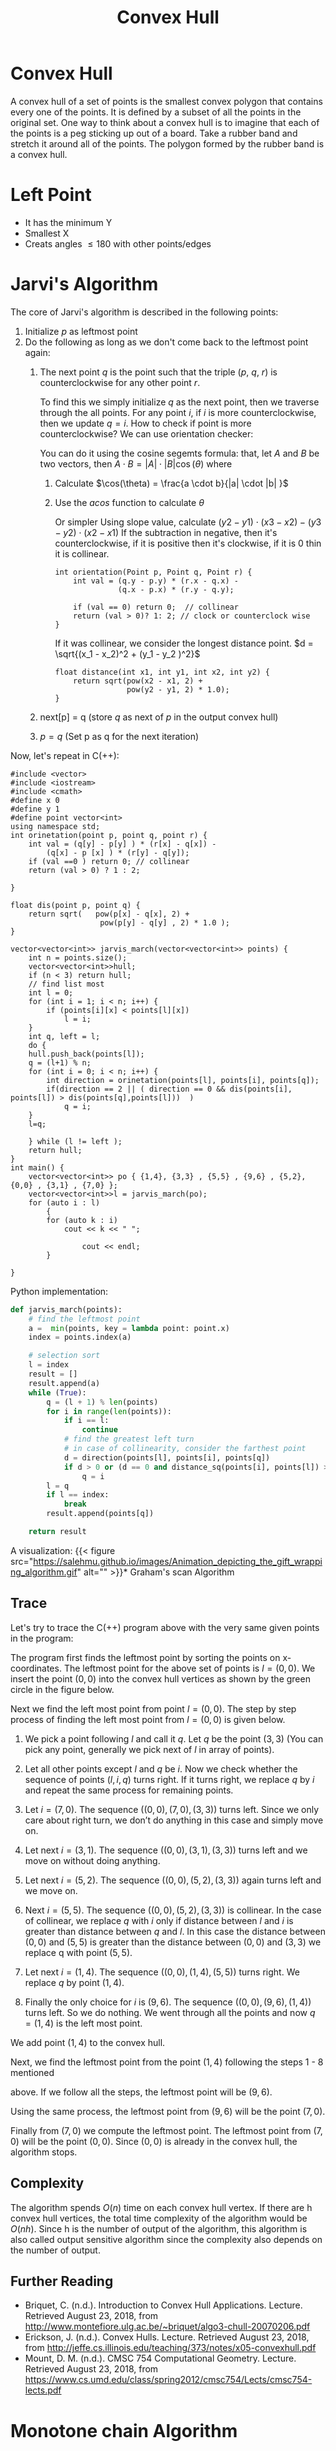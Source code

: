 #+TITLE: Convex Hull
* Convex Hull
A convex hull of a set of points is the smallest convex polygon that contains every one of
the points. It is defined by a subset of all the points in the original set. One way to
think about a convex hull is to imagine that each of the points is a peg sticking up out of
a board. Take a rubber band and stretch it around all of the points. The polygon formed by
the rubber band is a convex hull.
* Left Point

+ It has the minimum Y
+ Smallest X
+ Creats angles $\leq 180$ with other points/edges

* Jarvi's Algorithm

The core of Jarvi's algorithm is described in the following points:

1. Initialize $p$ as leftmost point
2. Do the following as long as we don't come back to the leftmost point again:
   1. The next point $q$ is the point such that the triple $(p,\ q,\ r)$ is counterclockwise for any other point $r$.

      To find this we simply initialize $q$ as the next point, then we traverse through the
      all points. For any point $i$, if $i$ is more counterclockwise, then we update $q =
      i$. How to check if point is more counterclockwise? We can use orientation checker:

      You can do it using the cosine segemts formula:
      that, let $A$ and $B$ be two vectors, then $A \cdot B = |A| \cdot |B| \cos(\theta)$ where
      1. Calculate $\cos(\theta) = \frac{a \cdot b}{|a| \cdot |b| }$
      2. Use the $acos$ function to calculate $\theta$
            [[file:Jarvi's_Algorithm/2021-12-21_01-32-29_screenshot.png]]

            Or simpler
            [[file:Jarvi's_Algorithm/2021-12-21_04-01-10_screenshot.png]]
           Using slope value, calculate $(y2 - y1) \cdot (x3 - x2) - (y3 - y2) \cdot (x2 - x1)$
           If the subtraction in negative, then it's counterclockwise, if it is positive then it's
            clockwise, if it is 0 thin it is collinear.
            [[file:Jarvi's_Algorithm/2021-12-21_05-14-28_screenshot.png]]

            #+begin_src c++
              int orientation(Point p, Point q, Point r) {
                  int val = (q.y - p.y) * (r.x - q.x) -
                            (q.x - p.x) * (r.y - q.y);

                  if (val == 0) return 0;  // collinear
                  return (val > 0)? 1: 2; // clock or counterclock wise
              }
            #+end_src
            If it was collinear, we consider the longest distance point.
            $d = \sqrt{(x_1 - x_2)^2 + (y_1 - y_2 )^2}$
            #+begin_src c++
            float distance(int x1, int y1, int x2, int y2) {
                return sqrt(pow(x2 - x1, 2) +
                            pow(y2 - y1, 2) * 1.0);
            }
            #+end_src

   2. next[p] = q (store $q$ as next of $p$ in the output convex hull)
   3. $p = q$ (Set p as q for the next iteration)
      [[file:Jarvi's_Algorithm/2021-12-21_04-26-24_screenshot.png]]


Now, let's repeat in C(++):

#+begin_src C++
#include <vector>
#include <iostream>
#include <cmath>
#define x 0
#define y 1
#define point vector<int>
using namespace std;
int orinetation(point p, point q, point r) {
    int val = (q[y] - p[y] ) * (r[x] - q[x]) -
        (q[x] - p [x] ) * (r[y] - q[y]);
    if (val ==0 ) return 0; // collinear
    return (val > 0) ? 1 : 2;

}

float dis(point p, point q) {
    return sqrt(   pow(p[x] - q[x], 2) +
                    pow(p[y] - q[y] , 2) * 1.0 );
}

vector<vector<int>> jarvis_march(vector<vector<int>> points) {
    int n = points.size();
    vector<vector<int>>hull;
    if (n < 3) return hull;
    // find list most
    int l = 0;
    for (int i = 1; i < n; i++) {
        if (points[i][x] < points[l][x])
            l = i;
    }
    int q, left = l;
    do {
    hull.push_back(points[l]);
    q = (l+1) % n;
    for (int i = 0; i < n; i++) {
        int direction = orinetation(points[l], points[i], points[q]);
        if(direction == 2 || ( direction == 0 && dis(points[i], points[l]) > dis(points[q],points[l]))  )
            q = i;
    }
    l=q;

    } while (l != left );
    return hull;
}
int main() {
    vector<vector<int>> po { {1,4}, {3,3} , {5,5} , {9,6} , {5,2}, {0,0} , {3,1} , {7,0} };
    vector<vector<int>>l = jarvis_march(po);
    for (auto i : l)
        {
        for (auto k : i)
            cout << k << " ";

                cout << endl;
        }

}
#+end_src

#+RESULTS:
| 0 | 0 |
| 7 | 0 |
| 9 | 6 |
| 1 | 4 |

Python implementation:
#+begin_src python
def jarvis_march(points):
    # find the leftmost point
    a =  min(points, key = lambda point: point.x)
    index = points.index(a)

    # selection sort
    l = index
    result = []
    result.append(a)
    while (True):
        q = (l + 1) % len(points)
        for i in range(len(points)):
            if i == l:
                continue
            # find the greatest left turn
            # in case of collinearity, consider the farthest point
            d = direction(points[l], points[i], points[q])
            if d > 0 or (d == 0 and distance_sq(points[i], points[l]) > distance_sq(points[q], points[l])):
                q = i
        l = q
        if l == index:
            break
        result.append(points[q])

    return result
#+end_src
A visualization:
{{< figure src="https://salehmu.github.io/images/Animation_depicting_the_gift_wrapping_algorithm.gif" alt="" >}}* Graham's scan Algorithm

** Trace
Let's try to trace the C(++) program above with the very same given points in the program:

#+DOWNLOADED: screenshot @ 2021-12-21 07:10:38
[[file:Jarvi's_Algorithm/2021-12-21_07-10-38_screenshot.png]]

The program first finds the leftmost point by sorting the points on x-coordinates. The
leftmost point for the above set of points is $l=(0,0)$. We insert the point $(0,0)$ into the
convex hull vertices as shown by the green circle in the figure below.

[[file:Jarvi's_Algorithm/2021-12-21_07-10-45_screenshot.png]]


Next we find the left most point from point $l=(0,0)$. The step by step process of finding the
left most point from $l=(0,0)$ is given below.

1. We pick a point following $l$ and call it $q$. Let $q$ be the point $(3,3)$ (You can pick any point, generally we pick next of $l$ in array of points).

2. Let all other points except $l$ and $q$ be $i$. Now we check whether the sequence of points ($l,i,q)$ turns right. If it turns right, we replace $q$ by $i$ and repeat the same process for remaining points.

3. Let $i=(7,0)$. The sequence $((0, 0), (7, 0), (3, 3))$ turns left. Since we only care about right turn, we don’t do anything in this case and simply move on.

4. Let next $i=(3,1)$. The sequence $((0, 0), (3, 1), (3, 3))$ turns left and we move on without doing anything.

5. Let next $i=(5,2)$. The sequence $((0, 0), (5, 2), (3, 3))$ again turns left and we move on.

6. Next $i=(5,5)$. The sequence $((0, 0), (5, 2), (3, 3))$ is collinear. In the case of collinear, we replace $q$ with $i$ only if distance between $l$ and $i$ is greater than distance between $q$ and $l$. In this case the distance between $(0,0)$ and $(5,5)$ is greater than the distance between $(0,0)$ and $(3,3)$ we replace q with point $(5,5)$.

7. Let next $i=(1,4)$. The sequence $((0, 0), (1, 4), (5, 5))$ turns right. We replace $q$ by point $(1,4)$.

8. Finally the only choice for $i$ is $(9,6)$. The sequence $((0, 0), (9, 6), (1, 4))$ turns left. So we do nothing. We went through all the points and now $q=(1,4)$ is the left most point.

We add point $(1,4)$ to the convex hull.
[[file:Jarvi's_Algorithm/2021-12-21_07-10-57_screenshot.png]]

Next, we find the leftmost point from the point $(1,4)$ following the steps 1 - 8 mentioned
[[file:Jarvi's_Algorithm/2021-12-21_07-11-22_screenshot.png]]

above. If we follow all the steps, the leftmost point will be $(9,6)$.
[[file:Jarvi's_Algorithm/2021-12-21_07-11-46_screenshot.png]]

Using the same process, the leftmost point from $(9,6)$ will be the point $(7,0)$.
[[file:Jarvi's_Algorithm/2021-12-21_07-11-58_screenshot.png]]

Finally from $(7,0)$ we compute the leftmost point. The leftmost point from $(7,0)$ will be
the point $(0, 0)$. Since $(0,0)$ is already in the convex hull, the algorithm stops.

** Complexity
The algorithm spends $O(n)$ time on each convex hull vertex. If there are h convex hull
vertices, the total time complexity of the algorithm would be $O(nh)$. Since h is the number
of output of the algorithm, this algorithm is also called output sensitive algorithm since
the complexity also depends on the number of output.

** Further Reading
- Briquet, C. (n.d.). Introduction to Convex Hull Applications. Lecture. Retrieved August 23, 2018, from http://www.montefiore.ulg.ac.be/~briquet/algo3-chull-20070206.pdf
- Erickson, J. (n.d.). Convex Hulls. Lecture. Retrieved August 23, 2018, from http://jeffe.cs.illinois.edu/teaching/373/notes/x05-convexhull.pdf
- Mount, D. M. (n.d.). CMSC 754 Computational Geometry. Lecture. Retrieved August 23, 2018, from https://www.cs.umd.edu/class/spring2012/cmsc754/Lects/cmsc754-lects.pdf

* Monotone chain Algorithm
* Problems Demystified
Let's solve some problems.
